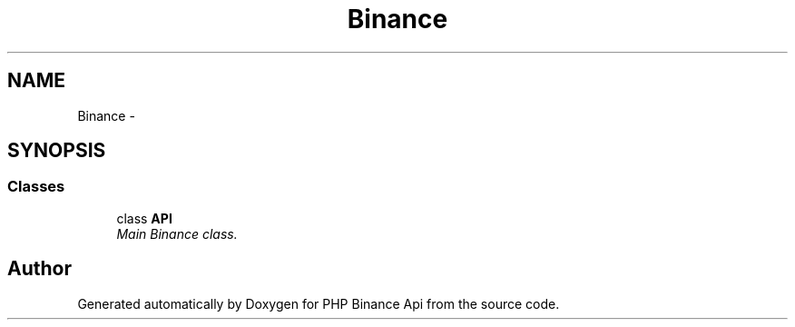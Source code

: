.TH "Binance" 3 "Wed Mar 28 2018" "PHP Binance Api" \" -*- nroff -*-
.ad l
.nh
.SH NAME
Binance \- 
.SH SYNOPSIS
.br
.PP
.SS "Classes"

.in +1c
.ti -1c
.RI "class \fBAPI\fP"
.br
.RI "\fIMain Binance class\&. \fP"
.in -1c
.SH "Author"
.PP 
Generated automatically by Doxygen for PHP Binance Api from the source code\&.

